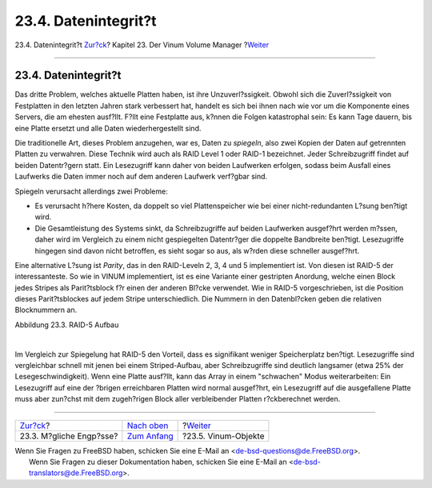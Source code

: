 =====================
23.4. Datenintegrit?t
=====================

.. raw:: html

   <div class="navheader">

23.4. Datenintegrit?t
`Zur?ck <vinum-access-bottlenecks.html>`__?
Kapitel 23. Der Vinum Volume Manager
?\ `Weiter <vinum-objects.html>`__

--------------

.. raw:: html

   </div>

.. raw:: html

   <div class="sect1">

.. raw:: html

   <div class="titlepage" xmlns="">

.. raw:: html

   <div>

.. raw:: html

   <div>

23.4. Datenintegrit?t
---------------------

.. raw:: html

   </div>

.. raw:: html

   </div>

.. raw:: html

   </div>

Das dritte Problem, welches aktuelle Platten haben, ist ihre
Unzuverl?ssigkeit. Obwohl sich die Zuverl?ssigkeit von Festplatten in
den letzten Jahren stark verbessert hat, handelt es sich bei ihnen nach
wie vor um die Komponente eines Servers, die am ehesten ausf?llt. F?llt
eine Festplatte aus, k?nnen die Folgen katastrophal sein: Es kann Tage
dauern, bis eine Platte ersetzt und alle Daten wiederhergestellt sind.

Die traditionelle Art, dieses Problem anzugehen, war es, Daten zu
*spiegeln*, also zwei Kopien der Daten auf getrennten Platten zu
verwahren. Diese Technik wird auch als RAID Level 1 oder RAID-1
bezeichnet. Jeder Schreibzugriff findet auf beiden Datentr?gern statt.
Ein Lesezugriff kann daher von beiden Laufwerken erfolgen, sodass beim
Ausfall eines Laufwerks die Daten immer noch auf dem anderen Laufwerk
verf?gbar sind.

Spiegeln verursacht allerdings zwei Probleme:

.. raw:: html

   <div class="itemizedlist">

-  Es verursacht h?here Kosten, da doppelt so viel Plattenspeicher wie
   bei einer nicht-redundanten L?sung ben?tigt wird.

-  Die Gesamtleistung des Systems sinkt, da Schreibzugriffe auf beiden
   Laufwerken ausgef?hrt werden m?ssen, daher wird im Vergleich zu einem
   nicht gespiegelten Datentr?ger die doppelte Bandbreite ben?tigt.
   Lesezugriffe hingegen sind davon nicht betroffen, es sieht sogar so
   aus, als w?rden diese schneller ausgef?hrt.

.. raw:: html

   </div>

Eine alternative L?sung ist *Parity*, das in den RAID-Leveln 2, 3, 4 und
5 implementiert ist. Von diesen ist RAID-5 der interessanteste. So wie
in VINUM implementiert, ist es eine Variante einer gestripten Anordung,
welche einen Block jedes Stripes als Parit?tsblock f?r einen der anderen
Bl?cke verwendet. Wie in RAID-5 vorgeschrieben, ist die Position dieses
Parit?tsblockes auf jedem Stripe unterschiedlich. Die Nummern in den
Datenbl?cken geben die relativen Blocknummern an.

.. raw:: html

   <div class="figure">

.. raw:: html

   <div class="figure-title">

Abbildung 23.3. RAID-5 Aufbau

.. raw:: html

   </div>

.. raw:: html

   <div class="figure-contents">

.. raw:: html

   <div class="mediaobject">

|RAID-5 Aufbau|

.. raw:: html

   </div>

.. raw:: html

   </div>

.. raw:: html

   </div>

| 

Im Vergleich zur Spiegelung hat RAID-5 den Vorteil, dass es signifikant
weniger Speicherplatz ben?tigt. Lesezugriffe sind vergleichbar schnell
mit jenen bei einem Striped-Aufbau, aber Schreibzugriffe sind deutlich
langsamer (etwa 25% der Lesegeschwindigkeit). Wenn eine Platte ausf?llt,
kann das Array in einem "schwachen" Modus weiterarbeiten: Ein
Lesezugriff auf eine der ?brigen erreichbaren Platten wird normal
ausgef?hrt, ein Lesezugriff auf die ausgefallene Platte muss aber
zun?chst mit dem zugeh?rigen Block aller verbleibender Platten
r?ckberechnet werden.

.. raw:: html

   </div>

.. raw:: html

   <div class="navfooter">

--------------

+-----------------------------------------------+------------------------------------+--------------------------------------+
| `Zur?ck <vinum-access-bottlenecks.html>`__?   | `Nach oben <vinum-vinum.html>`__   | ?\ `Weiter <vinum-objects.html>`__   |
+-----------------------------------------------+------------------------------------+--------------------------------------+
| 23.3. M?gliche Engp?sse?                      | `Zum Anfang <index.html>`__        | ?23.5. Vinum-Objekte                 |
+-----------------------------------------------+------------------------------------+--------------------------------------+

.. raw:: html

   </div>

| Wenn Sie Fragen zu FreeBSD haben, schicken Sie eine E-Mail an
  <de-bsd-questions@de.FreeBSD.org\ >.
|  Wenn Sie Fragen zu dieser Dokumentation haben, schicken Sie eine
  E-Mail an <de-bsd-translators@de.FreeBSD.org\ >.

.. |RAID-5 Aufbau| image:: vinum/vinum-raid5-org.png
